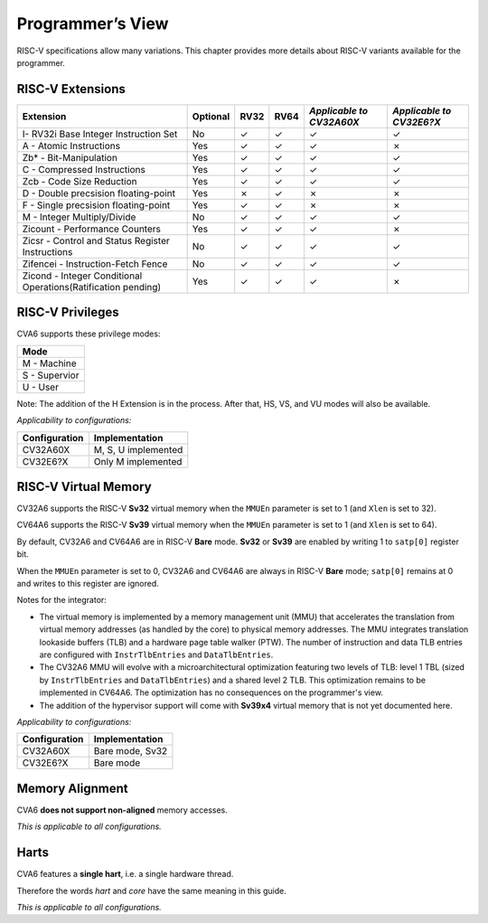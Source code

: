 ﻿..
   Copyright (c) 2023 OpenHW Group
   Copyright (c) 2023 Thales DIS design services SAS

   SPDX-License-Identifier: Apache-2.0 WITH SHL-2.1

.. Level 1
   =======

   Level 2
   -------

   Level 3
   ~~~~~~~

   Level 4
   ^^^^^^^

.. _cva6_programmers_view:

Programmer’s View
=================
RISC-V specifications allow many variations. This chapter provides more details about RISC-V variants available for the programmer.

RISC-V Extensions
-----------------
.. csv-table::
   :widths: auto
   :align: left
   :header: "Extension", "Optional", "RV32","RV64", "*Applicable to CV32A60X*", "*Applicable to CV32E6?X*"

   "I- RV32i Base Integer Instruction Set",                             "No","✓","✓","✓","✓"
   "A - Atomic Instructions",                                           "Yes","✓","✓","✓","✗"
   "Zb* - Bit-Manipulation",                                            "Yes","✓","✓","✓","✓"
   "C - Compressed Instructions ",                                      "Yes","✓","✓","✓","✓"
   "Zcb - Code Size Reduction",                                         "Yes","✓","✓","✓","✓"
   "D - Double precsision floating-point",                              "Yes","✗","✓","✗","✗"
   "F - Single precsision floating-point",                              "Yes","✓","✓","✗","✗"
   "M - Integer Multiply/Divide",                                       "No","✓","✓","✓","✓"
   "Zicount - Performance Counters",                                    "Yes","✓","✓","✓","✗"
   "Zicsr - Control and Status Register Instructions",                  "No","✓","✓","✓","✓"
   "Zifencei - Instruction-Fetch Fence",                                "No","✓","✓","✓","✓"
   "Zicond - Integer Conditional Operations(Ratification pending)",     "Yes","✓","✓","✓","✗"



RISC-V Privileges
-----------------

CVA6 supports these privilege modes:

.. csv-table::
   :widths: auto
   :align: left
   :header: "Mode"

   "M - Machine"
   "S - Supervior"
   "U - User"

Note: The addition of the H Extension is in the process. After that, HS, VS, and VU modes will also be available.

*Applicability to configurations:*

.. csv-table::
   :widths: auto
   :align: left
   :header: "Configuration", "Implementation"

   "CV32A60X", "M, S, U implemented"
   "CV32E6?X", "Only M implemented"


RISC-V Virtual Memory
---------------------
CV32A6 supports the RISC-V **Sv32** virtual memory when the ``MMUEn`` parameter is set to 1 (and ``Xlen`` is set to 32).

CV64A6 supports the RISC-V **Sv39** virtual memory when the ``MMUEn`` parameter is set to 1 (and ``Xlen`` is set to 64).

By default, CV32A6 and CV64A6 are in RISC-V **Bare** mode. **Sv32** or **Sv39** are enabled by writing 1 to ``satp[0]`` register bit.

When the ``MMUEn`` parameter is set to 0, CV32A6 and CV64A6 are always in RISC-V **Bare** mode; ``satp[0]`` remains at 0 and writes to this register are ignored.

Notes for the integrator:

* The virtual memory is implemented by a memory management unit (MMU) that accelerates the translation from virtual memory addresses (as handled by the core) to physical memory addresses. The MMU integrates translation lookaside buffers (TLB) and a hardware page table walker (PTW). The number of instruction and data TLB entries are configured with ``InstrTlbEntries`` and ``DataTlbEntries``.

* The CV32A6 MMU will evolve with a microarchitectural optimization featuring two levels of TLB: level 1 TBL (sized by ``InstrTlbEntries`` and ``DataTlbEntries``) and a shared level 2 TLB. This optimization remains to be implemented in CV64A6. The optimization has no consequences on the programmer's view.

* The addition of the hypervisor support will come with **Sv39x4** virtual memory that is not yet documented here.

*Applicability to configurations:*

.. csv-table::
   :widths: auto
   :align: left
   :header: "Configuration", "Implementation"

   "CV32A60X", "Bare mode, Sv32"
   "CV32E6?X", "Bare mode"


Memory Alignment
----------------
CVA6 **does not support non-aligned** memory accesses.

*This is applicable to all configurations.*

Harts
-----
CVA6 features a **single hart**, i.e. a single hardware thread.

Therefore the words *hart* and *core* have the same meaning in this guide.

*This is applicable to all configurations.*

